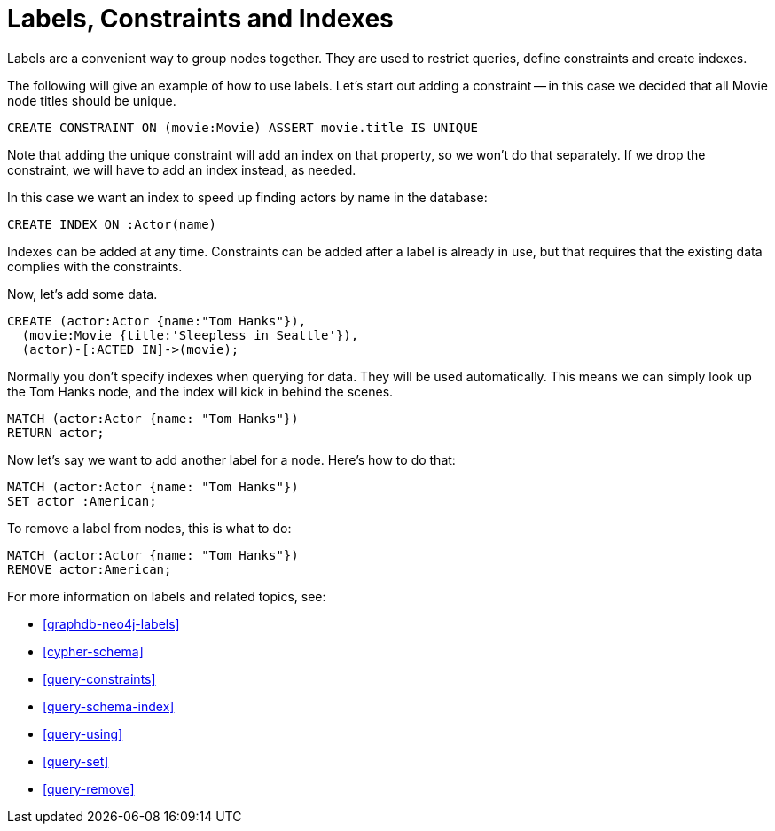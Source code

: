 = Labels, Constraints and Indexes =

Labels are a convenient way to group nodes together.
They are used to restrict queries, define constraints and create indexes.

The following will give an example of how to use labels.
Let's start out adding a constraint -- in this case we decided that all +Movie+ node ++title++s should be unique.

[source,cypher]
----
CREATE CONSTRAINT ON (movie:Movie) ASSERT movie.title IS UNIQUE
----

// console

Note that adding the unique constraint will add an index on that property, so we won't do that separately.
If we drop the constraint, we will have to add an index instead, as needed.

In this case we want an index to speed up finding actors by name in the database:

[source,cypher]
----
CREATE INDEX ON :Actor(name)
----

Indexes can be added at any time.
Constraints can be added after a label is already in use, but that requires that the existing data complies with the constraints.

Now, let's add some data.

[source,cypher]
----
CREATE (actor:Actor {name:"Tom Hanks"}),
  (movie:Movie {title:'Sleepless in Seattle'}),
  (actor)-[:ACTED_IN]->(movie);
----

////
Nodes created: 2
Relationships created: 1
Properties set: 2
Labels added: 2
////

Normally you don't specify indexes when querying for data.
They will be used automatically.
This means we can simply look up the Tom Hanks node, and the index will kick in behind the scenes.

[source,cypher]
----
MATCH (actor:Actor {name: "Tom Hanks"})
RETURN actor;
----

Now let's say we want to add another label for a node.
Here's how to do that:

[source,cypher]
----
MATCH (actor:Actor {name: "Tom Hanks"})
SET actor :American;
----

To remove a label from nodes, this is what to do:

[source,cypher]
----
MATCH (actor:Actor {name: "Tom Hanks"})
REMOVE actor:American;
----

For more information on labels and related topics, see:

* <<graphdb-neo4j-labels>>
* <<cypher-schema>>
* <<query-constraints>>
* <<query-schema-index>>
* <<query-using>>
* <<query-set>>
* <<query-remove>>

